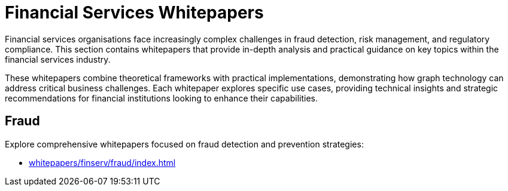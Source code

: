 = Financial Services Whitepapers

Financial services organisations face increasingly complex challenges in fraud detection, risk management, and regulatory compliance. This section contains whitepapers that provide in-depth analysis and practical guidance on key topics within the financial services industry.

These whitepapers combine theoretical frameworks with practical implementations, demonstrating how graph technology can address critical business challenges. Each whitepaper explores specific use cases, providing technical insights and strategic recommendations for financial institutions looking to enhance their capabilities.

== Fraud

Explore comprehensive whitepapers focused on fraud detection and prevention strategies:

* xref:whitepapers/finserv/fraud/index.adoc[]
